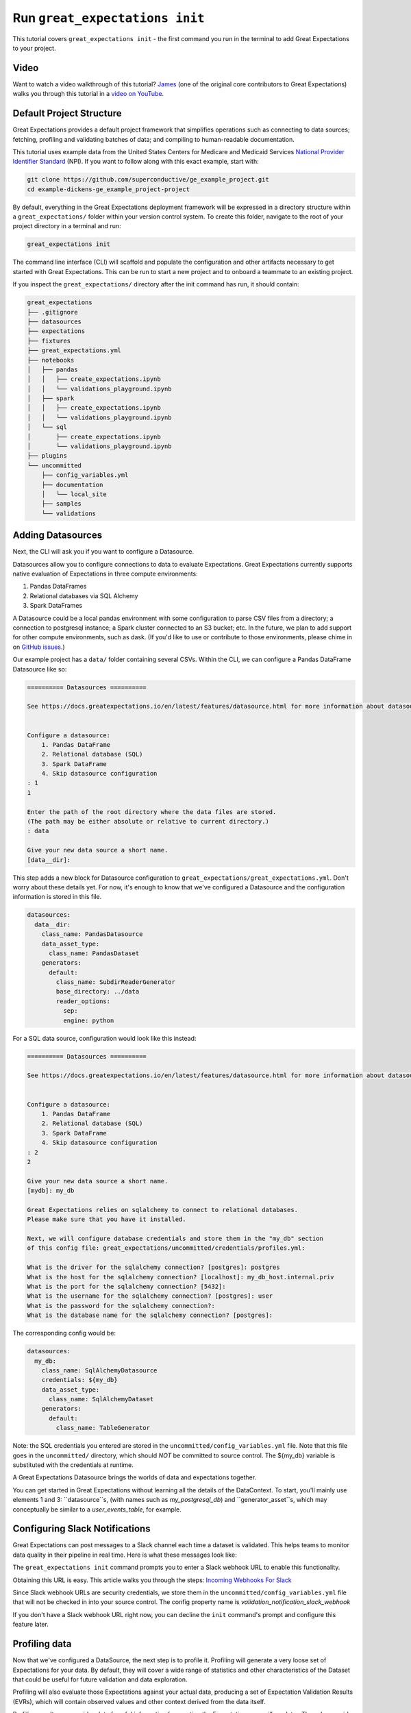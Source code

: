 .. _tutorial_init:

Run ``great_expectations init``
===============================================

This tutorial covers ``great_expectations init`` - the first command you run in the terminal to add Great Expectations to your project.

Video
------

..

Want to watch a video walkthrough of this tutorial? `James <https://github.com/jcampbell>`_ (one of the original core contributors to Great Expectations) walks you through this tutorial in a `video on YouTube <https://greatexpectations.io/videos/getting_started/cli_init>`_.



Default Project Structure
----------------------------------------

Great Expectations provides a default project framework that simplifies operations such as connecting to data sources;
fetching, profiling and validating batches of data; and compiling to human-readable documentation.

This tutorial uses example data from the United States Centers for Medicare and Medicaid Services `National Provider
Identifier Standard <https://www.cms.gov/Regulations-and-Guidance/Administrative-Simplification/NationalProvIdentStand/DataDissemination.html>`_
(NPI). If you want to follow along with this exact example, start with:

.. code-block:: bash

    git clone https://github.com/superconductive/ge_example_project.git
    cd example-dickens-ge_example_project-project

By default, everything in the Great Expectations deployment framework will be expressed in a directory structure
within a ``great_expectations/`` folder within your version control system. To create this folder, navigate to the
root of your project directory in a terminal and run:

.. code-block:: bash

    great_expectations init

The command line interface (CLI) will scaffold and populate the configuration
and other artifacts necessary to get started with Great Expectations. This can
be run to start a new project and to onboard a teammate to an existing project.


If you inspect the ``great_expectations/`` directory after the init command has run, it should contain:

.. code-block:: bash

    great_expectations
    ├── .gitignore
    ├── datasources
    ├── expectations
    ├── fixtures
    ├── great_expectations.yml
    ├── notebooks
    │   ├── pandas
    │   │   ├── create_expectations.ipynb
    │   │   └── validations_playground.ipynb
    │   ├── spark
    │   │   ├── create_expectations.ipynb
    │   │   └── validations_playground.ipynb
    │   └── sql
    │       ├── create_expectations.ipynb
    │       └── validations_playground.ipynb
    ├── plugins
    └── uncommitted
        ├── config_variables.yml
        ├── documentation
        │   └── local_site
        ├── samples
        └── validations


Adding Datasources
----------------------------------------

Next, the CLI will ask you if you want to configure a Datasource.

Datasources allow you to configure connections to data to evaluate Expectations. Great Expectations currently supports
native evaluation of Expectations in three compute environments:

1. Pandas DataFrames
2. Relational databases via SQL Alchemy
3. Spark DataFrames

A Datasource could be a local pandas environment with some configuration to parse CSV files from a directory; a
connection to postgresql instance; a Spark cluster connected to an S3 bucket; etc. In the future, we plan to add
support for other compute environments, such as dask. (If you'd like to use or contribute to those environments,
please chime in on `GitHub issues <https://github.com/great-expectations/great_expectations/issues>`_.)

Our example project has a ``data/`` folder containing several CSVs. Within the CLI, we can configure a Pandas DataFrame
Datasource like so:

.. code-block:: bash

    ========== Datasources ==========

    See https://docs.greatexpectations.io/en/latest/features/datasource.html for more information about datasources.


    Configure a datasource:
        1. Pandas DataFrame
        2. Relational database (SQL)
        3. Spark DataFrame
        4. Skip datasource configuration
    : 1
    1

    Enter the path of the root directory where the data files are stored.
    (The path may be either absolute or relative to current directory.)
    : data

    Give your new data source a short name.
    [data__dir]: 



This step adds a new block for Datasource configuration to ``great_expectations/great_expectations.yml``. Don't worry
about these details yet. For now, it's enough to know that we've configured a Datasource and the configuration
information is stored in this file.

.. code-block:: bash

    datasources:
      data__dir:
        class_name: PandasDatasource
        data_asset_type:
          class_name: PandasDataset
        generators:
          default:
            class_name: SubdirReaderGenerator
            base_directory: ../data
            reader_options:
              sep:
              engine: python

For a SQL data source, configuration would look like this instead:

.. code-block:: bash

    ========== Datasources ==========

    See https://docs.greatexpectations.io/en/latest/features/datasource.html for more information about datasources.


    Configure a datasource:
        1. Pandas DataFrame
        2. Relational database (SQL)
        3. Spark DataFrame
        4. Skip datasource configuration
    : 2
    2

    Give your new data source a short name.
    [mydb]: my_db

    Great Expectations relies on sqlalchemy to connect to relational databases.
    Please make sure that you have it installed.

    Next, we will configure database credentials and store them in the "my_db" section
    of this config file: great_expectations/uncommitted/credentials/profiles.yml:

    What is the driver for the sqlalchemy connection? [postgres]: postgres
    What is the host for the sqlalchemy connection? [localhost]: my_db_host.internal.priv
    What is the port for the sqlalchemy connection? [5432]:  
    What is the username for the sqlalchemy connection? [postgres]: user
    What is the password for the sqlalchemy connection?: 
    What is the database name for the sqlalchemy connection? [postgres]: 


The corresponding config would be:

.. code-block:: bash

    datasources:
      my_db:
        class_name: SqlAlchemyDatasource
        credentials: ${my_db}
        data_asset_type:
          class_name: SqlAlchemyDataset
        generators:
          default:
            class_name: TableGenerator

Note: the SQL credentials you entered are stored in the ``uncommitted/config_variables.yml`` file.
Note that this file goes in the ``uncommitted/`` directory, which should *NOT* be committed to source control.
The ${my_db} variable is substituted with the credentials at runtime.

A Great Expectations Datasource brings the worlds of data and expectations together.

You can get started in Great Expectations without learning all the details of the DataContext. To start, you'll mainly
use elements 1 and 3: ``datasource``s, (with names such as  `my_postgresql_db`) and ``generator_asset``s, which may
conceptually be similar to a `user_events_table`, for example.

Configuring Slack Notifications
----------------------------------------

Great Expectations can post messages to a Slack channel each time a dataset is validated. This helps teams to monitor
data quality in their pipeline in real time. Here is what these messages look like:

.. image:: ../images/validation_result_slack_message_example.png
    :width: 400px

The ``great_expectations init`` command prompts you to enter a Slack webhook URL to enable this functionality.

Obtaining this URL is easy. This article walks you through the steps:
`Incoming Webhooks For Slack <https://slack.com/help/articles/115005265063-incoming-webhooks-for-slack>`_

Since Slack webhook URLs are security credentials, we store them in the ``uncommitted/config_variables.yml`` file that
will not be checked in into your source control. The config property name is `validation_notification_slack_webhook`

If you don't have a Slack webhook URL right now, you can decline the ``init`` command's prompt and configure this
feature later.

Profiling data
----------------------------------------

Now that we've configured a DataSource, the next step is to profile it. Profiling will generate a very loose set of
Expectations for your data. By default, they will cover a wide range of statistics and other characteristics
of the Dataset that could be useful for future validation and data exploration.

Profiling will also evaluate those Expectations against your actual data, producing a set of Expectation
Validation Results (EVRs), which will contain observed values and other context derived from the data itself.

Profiling results can provide a lot of useful information for creating the Expectations you will
use later. They also provide the raw materials for first-pass data documentation. For more details on profiling,
please see :ref:`profiling`.

Within the CLI, it's easy to profile our data.

Warning: For large data sets, the current default profiler may run slowly and impose significant I/O and compute load.
Be cautious when executing against shared databases.

.. code-block:: bash

    ========== Profiling ==========

    Profiling 'data__dir' will create expectations and documentation.

    Please note: Profiling is still a beta feature in Great Expectations.  The current profiler will evaluate the entire 
    data source (without sampling), which may be very time consuming. 
    As a rule of thumb, we recommend starting with data smaller than 100MB.

    To learn more about profiling, visit https://docs.greatexpectations.io/en/latest/reference/profiling.html

    Found 1 data assets from generator default

    Would you like to profile 'data__dir'?
     [Y/n]:
    Profiling 'data__dir' with 'BasicDatasetProfiler'
    Profiling all 1 data assets from generator default
        Profiling 'npidata'...
                Preparing column 1 of 329: NPI
                Preparing column 2 of 329: Entity Type Code
    ...
    ...
                Preparing column 329 of 329: Healthcare Provider Taxonomy Group_15
        2039 expectation(s) included in expectation_suite.
        Profiled 329 columns using 18877 rows from npidata (17.647 sec)

    Profiled 1 of 1 named data assets, with 18877 total rows and 329 columns in 17.65 seconds.
    Generated, evaluated, and stored 2039 Expectations. Please review results using data-docs.

The default profiler (``BasicDatasetProfiler``) will add two JSON files in your ``great_expectations/`` directory.
They will be placed in subdirectories that include the three components of names described above. Great
Expectations' DataContexts can fetch these objects by name, so you won't usually need to access these files directly.
Still, it's useful to see how they're stored, to get a sense for how namespaces work.

.. code-block:: bash

    great_expectations
    ├── .gitignore
    ├── datasources
    ├── expectations
    │   └── data__dir
    │       └── default
    │           └── npidata
    │               └── BasicDatasetProfiler.json
    ├── fixtures
    ├── great_expectations.yml
    ├── notebooks
    │   ├── pandas
    │   │   ├── create_expectations.ipynb
    │   │   └── validations_playground.ipynb
    │   ├── spark
    │   │   ├── create_expectations.ipynb
    │   │   └── validations_playground.ipynb
    │   └── sql
    │       ├── create_expectations.ipynb
    │       └── validations_playground.ipynb
    ├── plugins
    └── uncommitted
        ├── config_variables.yml
        ├── documentation
        │   ├── local_site
        │   └── team_site
        ├── samples
        └── validations
            └── profiling
                └── data__dir
                    └── default
                        └── npidata
                            └── BasicDatasetProfiler.json


We won't go into full detail on the contents of Expectation and EVR objects here. But as a quick illustration,
Expectation Suite JSON objects consist mainly of Expectations like:

.. code-block:: json

    {
      "expectation_type": "expect_column_distinct_values_to_be_in_set",
      "kwargs": {
        "column": "Entity Type Code",
        "value_set": null,
        "result_format": "SUMMARY"
      },
      "meta": {
        "BasicDatasetProfiler": {
          "confidence": "very low"
        }
      }
    }

Expectation Suites created by the BasicDatasetProfiler are very loose and unopinionated. (Hence, the null
``value_set`` parameter.) They are more like placeholders for Expectations than actual Expectations.
(A tighter Expectation might include something like ``value_set=[1, 2]``.) That said, even these loose
Expectations can be evaluated against data to produce EVRs.

EVRs contain Expectations, *plus* validation results from a evaluation against a specific batch of data.

.. code-block:: bash

    {
        "success": true,
        "result": {
            "observed_value": [
                1.0,
                2.0
            ],
            "element_count": 18877,
            "missing_count": 382,
            "missing_percent": 2.023626635588282,
            "details": {
                "value_counts": [
                    {
                        "value": 1.0,
                        "count": 15689
                    },
                    {
                        "value": 2.0,
                        "count": 2806
                    }
                ]
            }
        },
        "expectation_config": {
            "expectation_type": "expect_column_distinct_values_to_be_in_set",
            "kwargs": {
                "column": "Entity Type Code",
                "value_set": null,
                "result_format": "SUMMARY"
            },
            "meta": {
                "BasicDatasetProfiler": {
                    "confidence": "very low"
                }
            }
        },
        "exception_info": {
            "raised_exception": false,
            "exception_message": null,
            "exception_traceback": null
        }
    }

The full Expectation Suite and EVR are JSON objects that also contain additional metadata, which we won't go into here.
For more information about these objects please see :ref:`validation_result`.

Data Docs
----------------------------------------------------------

Expectation Suites and EVR's contain a huge amount of useful information about your data, but they aren't very easy to
consume as JSON objects. To make them more accessible, Great Expectations provides tools to render Expectation Suites
and EVRs to documentation.

We call this feature "Compile to Docs."  This approach to documentation has two significant advantages.

First, for engineers, Compile to Docs makes it possible to automatically keep your documentation in sync with your
tests. This prevents documentation rot and can save a huge amount of time on otherwise unrewarding document maintenance.

Second, the ability to translate Expectations back and forth betwen human- and machine-readable formats opens up
many opportunities for domain experts and stakeholders who aren't engineers to collaborate more closely with
engineers on data applications.

Within the CLI, we compile to documentation as follows:

.. code-block:: bash

    ========== Data Docs ==========

    Great Expectations can create data documentation from the data you just profiled.

    To learn more: https://docs.greatexpectations.io/en/latest/features/data_docs.html

    Build HTML Data Docs? [Y/n]:

    Building Data Docs...
        ...

    The following data documentation HTML sites were generated:

    local_site:
       great_expectations/uncommitted/data_docs/local_site/index.html


Opening `great_expectations/uncommitted/data_docs/local_site/index.html` in a browser will give you a page like:

.. image:: ../images/index_render.png

Clicking through to the profiling results will present an overview of the data, built from expectations and validated
using the batch that was just profiled.

.. image:: ../images/profiling_render.png

Clicking through to the second link will show you descriptive data documentation. This renders the full content of validation results, not just the Expectations themselves.

.. image:: ../images/prescriptive_render.png


Note also that the default ``great_expectations/`` setup stores compiled documentation in the ``uncommitted/data_docs/``
directory, with a subdirectory structure that mirrors the project namespace.

After the init command completes, you should see the following directory structure :

.. code-block:: bash

    great_expectations
    ├── .gitignore
    ├── datasources
    ├── expectations
    │   └── data__dir
    │       └── default
    │           └── npidata
    │               └── BasicDatasetProfiler.json
    ├── fixtures
    ├── great_expectations.yml
    ├── notebooks
    │   ├── pandas
    │   │   ├── create_expectations.ipynb
    │   │   └── validations_playground.ipynb
    │   ├── spark
    │   │   ├── create_expectations.ipynb
    │   │   └── validations_playground.ipynb
    │   └── sql
    │       ├── create_expectations.ipynb
    │       └── validations_playground.ipynb
    ├── plugins
    └── uncommitted
        ├── config_variables.yml
        ├── documentation
        │   └── local_site
        │       ├── expectations
        │       │   └── data__dir
        │       │       └── default
        │       │           ├── npidata
        │       │           │   └── BasicDatasetProfiler.html
        │       ├── index.html
        │       └── validations
        │           └── profiling
        │               └── data__dir
        │                   └── default
        │                       └── npidata
        │                           └── BasicDatasetProfiler.html
        └── validations
            └── profiling
                └── data__dir
                    └── default
                        └── npidata
                            └── BasicDatasetProfiler.json


Next Steps
-----------

Once you have opened datadocs, a prompt will suggest possible next steps, such as to :ref:`tutorial_create_expectations` or
:ref:`tutorial_validate_data`.

